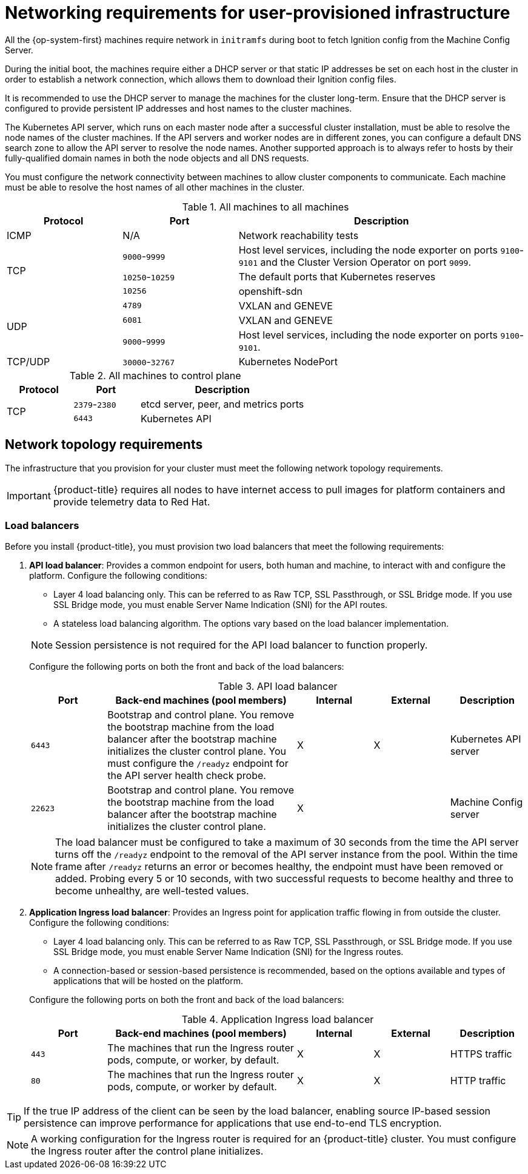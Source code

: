 // Module included in the following assemblies:
//
// * installing/installing_bare_metal/installing-bare-metal.adoc
// * installing/installing_bare_metal/installing-restricted-networks-bare-metal.adoc
// * installing/installing_vsphere/installing-restricted-networks-vsphere.adoc
// * installing/installing_vsphere/installing-vsphere.adoc
// * installing/installing_ibm_z/installing-ibm-z.adoc

ifeval::["{context}" == "installing-ibm-z"]
:ibm-z:
endif::[]
ifeval::["{context}" == "installing-restricted-networks-ibm-z"]
:restricted:
endif::[]
ifeval::["{context}" == "installing-restricted-networks-ibm-power"]
:restricted:
endif::[]

[id="installation-network-user-infra_{context}"]
= Networking requirements for user-provisioned infrastructure

All the {op-system-first} machines require network in `initramfs` during boot
to fetch Ignition config from the Machine Config Server.

ifdef::ibm-z[]
During the initial boot, the machines require an FTP server in order to
establish a network connection to download their Ignition config files.

Ensure that the machines have persistent IP addresses and host names.
endif::ibm-z[]
ifndef::ibm-z[]
During the initial boot, the machines require either a DHCP server
or that static IP addresses be set on each host in the cluster in order to
establish a network connection, which allows them to download their Ignition config files.

It is recommended to use the DHCP server to manage the machines for the cluster
long-term. Ensure that the DHCP server is configured to provide persistent IP
addresses and host names to the cluster machines.
endif::ibm-z[]

The Kubernetes API server, which runs on each master node after a successful
cluster installation, must be able to resolve the node names of the cluster
machines. If the API servers and worker nodes are in different zones, you can
configure a default DNS search zone to allow the API server to resolve the node
names. Another supported approach is to always refer to hosts by their
fully-qualified domain names in both the node objects and all DNS requests.

You must configure the network connectivity between machines to allow cluster
components to communicate. Each machine must be able to resolve the host names
of all other machines in the cluster.

.All machines to all machines
[cols="2a,2a,5a",options="header"]
|===

|Protocol
|Port
|Description

|ICMP
|N/A
|Network reachability tests

.3+|TCP
|`9000`-`9999`
|Host level services, including the node exporter on ports `9100`-`9101` and
the Cluster Version Operator on port `9099`.

|`10250`-`10259`
|The default ports that Kubernetes reserves

|`10256`
|openshift-sdn


.3+|UDP
|`4789`
|VXLAN and GENEVE

|`6081`
|VXLAN and GENEVE

|`9000`-`9999`
|Host level services, including the node exporter on ports `9100`-`9101`.

|TCP/UDP
|`30000`-`32767`
|Kubernetes NodePort

|===

.All machines to control plane
[cols="2a,2a,5a",options="header"]
|===

|Protocol
|Port
|Description

.2+|TCP
|`2379`-`2380`
|etcd server, peer, and metrics ports

|`6443`
|Kubernetes API

|===

[discrete]
== Network topology requirements

The infrastructure that you provision for your cluster must meet the following
network topology requirements.

ifndef::restricted[]
[IMPORTANT]
====
{product-title} requires all nodes to have internet access to pull images
for platform containers and provide telemetry data to Red Hat.
====
endif::restricted[]

[discrete]
=== Load balancers

Before you install {product-title}, you must provision two load balancers that meet the following requirements:

. *API load balancer*: Provides a common endpoint for users, both human and machine, to interact with and configure the platform. Configure the following conditions:
+
--
  ** Layer 4 load balancing only. This can be referred to as Raw TCP, SSL Passthrough, or SSL Bridge mode. If you use SSL Bridge mode, you must enable Server Name Indication (SNI) for the API routes.
  ** A stateless load balancing algorithm. The options vary based on the load balancer implementation.
--
+
[NOTE]
====
Session persistence is not required for the API load balancer to function properly.
====
+
Configure the following ports on both the front and back of the load balancers:
+
.API load balancer
[cols="2,5,^2,^2,2",options="header"]
|===

|Port
|Back-end machines (pool members)
|Internal
|External
|Description

|`6443`
|Bootstrap and control plane. You remove the bootstrap machine from the load
balancer after the bootstrap machine initializes the cluster control plane. You
must configure the `/readyz` endpoint for the API server health check probe.
|X
|X
|Kubernetes API server

|`22623`
|Bootstrap and control plane. You remove the bootstrap machine from the load
balancer after the bootstrap machine initializes the cluster control plane.
|X
|
|Machine Config server

|===
+
[NOTE]
====
The load balancer must be configured to take a maximum of 30 seconds from the
time the API server turns off the `/readyz` endpoint to the removal of the API
server instance from the pool. Within the time frame after `/readyz` returns an
error or becomes healthy, the endpoint must have been removed or added. Probing
every 5 or 10 seconds, with two successful requests to become healthy and three
to become unhealthy, are well-tested values.
====

. *Application Ingress load balancer*: Provides an Ingress point for application traffic flowing in from outside the cluster. Configure the following conditions:
+
--
  ** Layer 4 load balancing only. This can be referred to as Raw TCP, SSL Passthrough, or SSL Bridge mode. If you use SSL Bridge mode, you must enable Server Name Indication (SNI) for the Ingress routes.
  ** A connection-based or session-based persistence is recommended, based on the options available and types of applications that will be hosted on the platform.
--
+
Configure the following ports on both the front and back of the load balancers:
+
.Application Ingress load balancer
[cols="2,5,^2,^2,2",options="header"]
|===

|Port
|Back-end machines (pool members)
|Internal
|External
|Description

|`443`
|The machines that run the Ingress router pods, compute, or worker, by default.
|X
|X
|HTTPS traffic

|`80`
|The machines that run the Ingress router pods, compute, or worker by default.
|X
|X
|HTTP traffic

|===

[TIP]
====
If the true IP address of the client can be seen by the load balancer, enabling source IP-based session persistence can improve performance for applications that use end-to-end TLS encryption.
====

[NOTE]
====
A working configuration for the Ingress router is required for an
{product-title} cluster. You must configure the Ingress router after the control
plane initializes.
====

ifeval::["{context}" == "installing-vsphere"]
[discrete]
== Ethernet adaptor hardware address requirements

When provisioning VMs for the cluster, the ethernet interfaces configured for
each VM must use a MAC address from the VMware Organizationally Unique
Identifier (OUI) allocation ranges:

* `00:05:69:00:00:00` to `00:05:69:FF:FF:FF`
* `00:0c:29:00:00:00` to `00:0c:29:FF:FF:FF`
* `00:1c:14:00:00:00` to `00:1c:14:FF:FF:FF`
* `00:50:56:00:00:00` to `00:50:56:FF:FF:FF`

If a MAC address outside the VMware OUI is used, the cluster installation will
not succeed.
endif::[]

ifeval::["{context}" == "installing-ibm-z"]
:!ibm-z:
endif::[]
ifeval::["{context}" == "installing-restricted-networks-ibm-z"]
:!restricted:
endif::[]
ifeval::["{context}" == "installing-restricted-networks-ibm-power"]
:!restricted:
endif::[]
